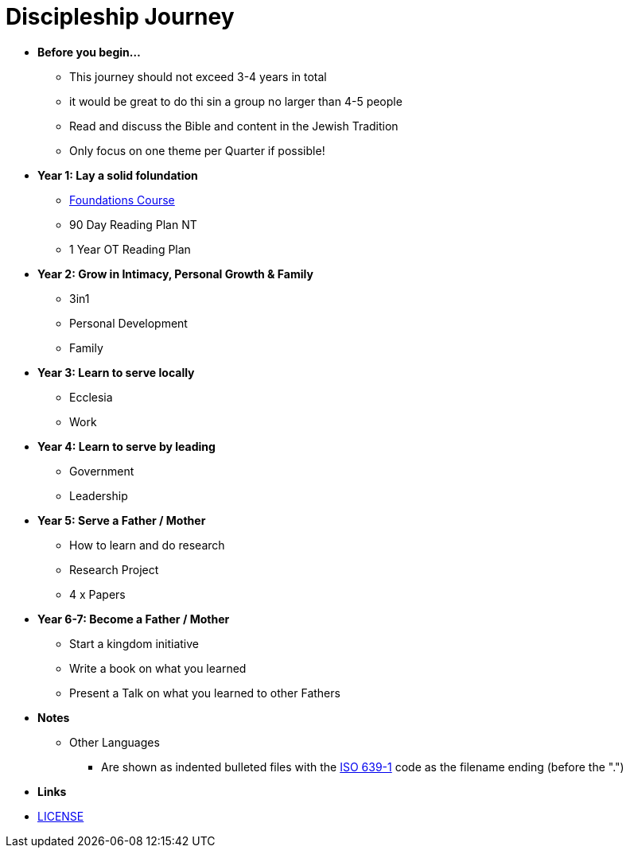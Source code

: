 = Discipleship Journey

* *Before you begin...*
** This journey should not exceed 3-4 years in total
** it would be great to do thi sin a group no larger than 4-5 people
** Read and discuss the Bible and content in the Jewish Tradition
** Only focus on one theme per Quarter if possible!

* *Year 1: Lay a solid folundation*
** link:foundations/foundations_00_toc.adoc[Foundations Course]
** 90 Day Reading Plan NT
** 1 Year OT Reading Plan

* *Year 2: Grow in Intimacy, Personal Growth & Family*
** 3in1
** Personal Development
** Family

* *Year 3: Learn to serve locally*
** Ecclesia
** Work

* *Year 4: Learn to serve by leading*
** Government
** Leadership

* *Year 5: Serve a Father / Mother*
** How to learn and do research
** Research Project
** 4 x Papers

* *Year 6-7: Become a Father / Mother*
** Start a kingdom initiative
** Write a book on what you learned
** Present a Talk on what you learned to other Fathers

* *Notes*
** Other Languages
*** Are shown as indented bulleted files with the https://en.wikipedia.org/wiki/List_of_ISO_639-1_codes[ISO 639-1] code as the filename ending (before the ".")

* *Links*
* link:LICENSE[LICENSE]

